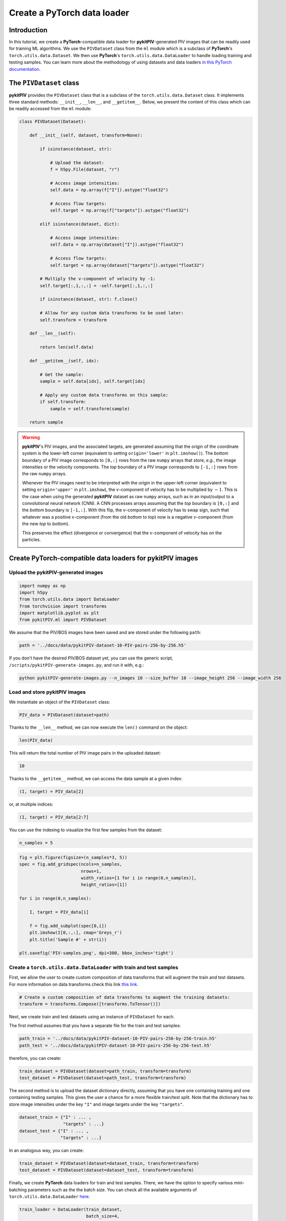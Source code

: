 ############################################################################################
Create a **PyTorch** data loader
############################################################################################

************************************************************
Introduction
************************************************************

In this tutorial, we create a **PyTorch**-compatible data loader for **pykitPIV**-generated PIV images
that can be readily used for training ML algorithms. We use the ``PIVDataset`` class from the ``ml`` module
which is a subclass of **PyTorch**'s ``torch.utils.data.Dataset``.
We then use **PyTorch**'s ``torch.utils.data.DataLoader`` to handle loading training and testing samples.
You can learn more about the methodology of using datasets and data loaders
`in this PyTorch documentation <https://pytorch.org/tutorials/beginner/basics/data_tutorial.html>`_.

************************************************************
The ``PIVDataset`` class
************************************************************

**pykitPIV** provides the ``PIVDataset`` class that is a subclass of the ``torch.utils.data.Dataset`` class.
It implements three standard methods: ``__init__``, ``__len__``, and ``__getitem__``. Below, we present the content
of this class which can be readily accessed from the ``ml`` module:

.. code:: python

    class PIVDataset(Dataset):

        def __init__(self, dataset, transform=None):

            if isinstance(dataset, str):

                # Upload the dataset:
                f = h5py.File(dataset, "r")

                # Access image intensities:
                self.data = np.array(f["I"]).astype("float32")

                # Access flow targets:
                self.target = np.array(f["targets"]).astype("float32")

            elif isinstance(dataset, dict):

                # Access image intensities:
                self.data = np.array(dataset["I"]).astype("float32")

                # Access flow targets:
                self.target = np.array(dataset["targets"]).astype("float32")

            # Multiply the v-component of velocity by -1:
            self.target[:,1,:,:] = -self.target[:,1,:,:]

            if isinstance(dataset, str): f.close()

            # Allow for any custom data transforms to be used later:
            self.transform = transform

        def __len__(self):

            return len(self.data)

        def __getitem__(self, idx):

            # Get the sample:
            sample = self.data[idx], self.target[idx]

            # Apply any custom data transforms on this sample:
            if self.transform:
                sample = self.transform(sample)

        return sample

.. warning::

    **pykitPIV**'s PIV images, and the associated targets, are generated assuming that the origin of the coordinate
    system is the lower-left corner (equivalent to setting ``origin='lower'`` in ``plt.imshow()``).
    The *bottom* boundary of a PIV image corresponds to ``[0,:]`` rows from the raw ``numpy`` arrays that store, *e.g.*, the image intensities
    or the velocity components.
    The *top* boundary of a PIV image corresponds to ``[-1,:]`` rows from the raw ``numpy`` arrays.

    Whenever the PIV images need to be interpreted with the origin in the upper-left corner
    (equivalent to setting ``origin='upper'`` in ``plt.imshow``), the :math:`v`-component of velocity has to be multiplied by :math:`-1`.
    This is the case when using the generated **pykitPIV** dataset as raw ``numpy`` arrays, such as in an input/output
    to a convolutional neural network (CNN). A CNN processes arrays assuming that the *top* boundary is ``[0,:]`` and the *bottom*
    boundary is ``[-1,:]``. With this flip, the :math:`v`-component of velocity has to swap sign, such that whatever was a positive
    :math:`v`-component (from the old *bottom* to *top*) now is a negative :math:`v`-component (from the new *top* to *bottom*).

    This preserves the effect (divergence or convergence) that the :math:`v`-component of velocity has on the particles.

    .. image:: ../images/pykitPIV-dataloader-warning.svg
        :width: 700
        :align: center

*************************************************************************
Create **PyTorch**-compatible data loaders for **pykitPIV** images
*************************************************************************

Upload the **pykitPIV**-generated images
-------------------------------------------------

.. code:: python

    import numpy as np
    import h5py
    from torch.utils.data import DataLoader
    from torchvision import transforms
    import matplotlib.pyplot as plt
    from pykitPIV.ml import PIVDataset

We assume that the PIV/BOS images have been saved and are stored under the following ``path``:

.. code:: python

    path = '../docs/data/pykitPIV-dataset-10-PIV-pairs-256-by-256.h5'

If you don't have the desired PIV/BOS dataset yet, you can use the generic script,
``/scripts/pykitPIV-generate-images.py``, and run it with, e.g.:

.. code-block:: bash

    python pykitPIV-generate-images.py --n_images 10 --size_buffer 10 --image_height 256 --image_width 256

Load and store **pykitPIV** images
-------------------------------------------------

We instantiate an object of the ``PIVDataset`` class:

.. code:: python

    PIV_data = PIVDataset(dataset=path)

Thanks to the ``__len__`` method, we can now execute the ``len()`` command on the object:

.. code:: python

    len(PIV_data)

This will return the total number of PIV image pairs in the uploaded dataset:

.. code-block:: text

    10

Thanks to the ``__getitem__`` method, we can access the data sample at a given index:

.. code:: python

    (I, target) = PIV_data[2]

or, at multiple indices:

.. code:: python

    (I, target) = PIV_data[2:7]


You can use the indexing to visualize the first few samples from the dataset:

.. code:: python

    n_samples = 5

.. code:: python

    fig = plt.figure(figsize=(n_samples*3, 5))
    spec = fig.add_gridspec(ncols=n_samples,
                            nrows=1,
                            width_ratios=[1 for i in range(0,n_samples)],
                            height_ratios=[1])

    for i in range(0,n_samples):

        I, target = PIV_data[i]

        f = fig.add_subplot(spec[0,i])
        plt.imshow(I[0,:,:], cmap='Greys_r')
        plt.title('Sample #' + str(i))

    plt.savefig('PIV-samples.png', dpi=300, bbox_inches='tight')

.. image:: ../images/Dataset-PIV-samples.png
    :width: 800
    :align: center

Create a ``torch.utils.data.DataLoader`` with train and test samples
----------------------------------------------------------------------------

First, we allow the user to create custom composition of data transforms that will augment the
train and test datasets. For more information on data transforms check this link
`this link <https://pytorch.org/vision/stable/transforms.html>`_.

.. code:: python

    # Create a custom composition of data transforms to augment the training datasets:
    transform = transforms.Compose([transforms.ToTensor()])

Next, we create train and test datasets using an instance of ``PIVDataset`` for each.

The first method assumes that you have a separate file for the train and test samples:

.. code:: python

    path_train = '../docs/data/pykitPIV-dataset-10-PIV-pairs-256-by-256-train.h5'
    path_test = '../docs/data/pykitPIV-dataset-10-PIV-pairs-256-by-256-test.h5'

therefore, you can create:

.. code:: python

    train_dataset = PIVDataset(dataset=path_train, transform=transform)
    test_dataset = PIVDataset(dataset=path_test, transform=transform)

The second method is to upload the dataset dictionary directly, assuming that you have one containing training and
one containing testing samples. This gives the user a chance for a more flexible train/test split. Note that the
dictionary has to store image intensities under the key ``"I"`` and image targets under the key ``"targets"``.

.. code:: python

    dataset_train = {"I" : ... ,
                     "targets" : ...}
    dataset_test = {"I" : ... ,
                    "targets" : ...}

In an analogous way, you can create:

.. code:: python

    train_dataset = PIVDataset(dataset=dataset_train, transform=transform)
    test_dataset = PIVDataset(dataset=dataset_test, transform=transform)

Finally, we create **PyTorch** data loaders for train and test samples. There, we have the option to specify
various mini-batching parameters such as the the batch size.
You can check all the available arguments of ``torch.utils.data.DataLoader``
`here <https://pytorch.org/docs/stable/data.html#torch.utils.data.DataLoader>`_.

.. code:: python

    train_loader = DataLoader(train_dataset,
                              batch_size=4,
                              shuffle=True)

    test_loader = DataLoader(test_dataset,
                             batch_size=4,
                             shuffle=True)